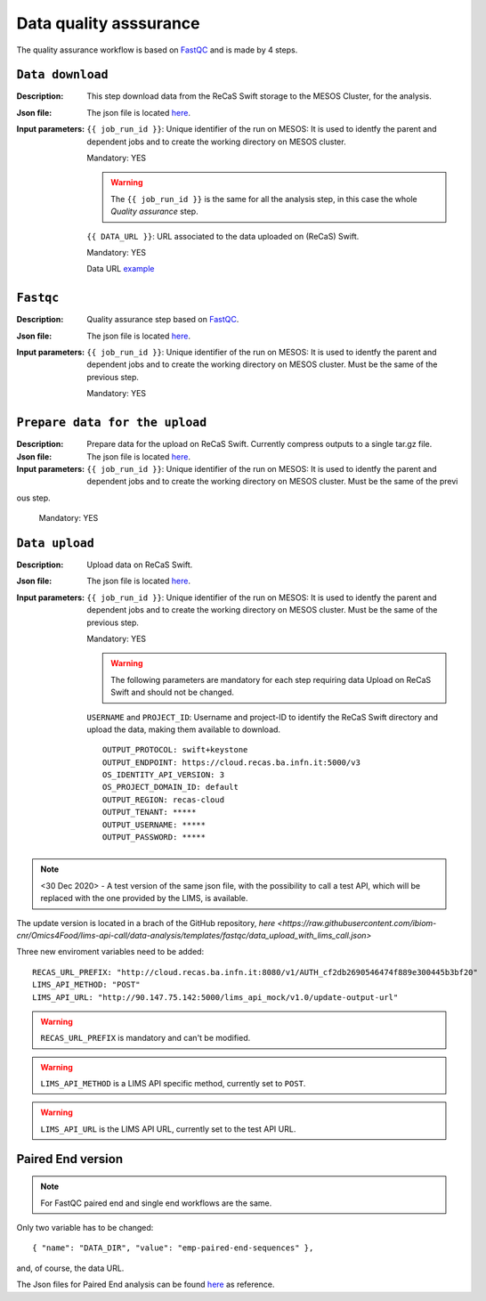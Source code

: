 Data quality asssurance
=======================

The quality assurance workflow is based on `FastQC <https://www.bioinformatics.babraham.ac.uk/projects/fastqc/>`_ and is made by 4 steps.

``Data download``
-----------------

:Description: This step download data from the ReCaS Swift storage to the MESOS Cluster, for the analysis.

:Json file: The json file is located `here <https://raw.githubusercontent.com/ibiom-cnr/Omics4Food/master/data-analysis/templates/fastqc/data_download.json>`_.

:Input parameters:

	``{{ job_run_id }}``: Unique identifier of the run on MESOS: It is used to identfy the parent and dependent jobs and to create the working directory on MESOS cluster.

	Mandatory: YES

	.. warning::

           The ``{{ job_run_id }}`` is the same for all the analysis step, in this case the whole *Quality assurance* step.

	``{{ DATA_URL }}``: URL associated to the data uploaded on (ReCaS) Swift.

	Mandatory: YES

	Data URL `example <http://cloud.recas.ba.infn.it:8080/v1/AUTH_cf2db2690546474f889e300445b3bf20/4AFD40C4DF01B75F35CB90ECFE789D91/81EE76C6F5210A26CE981AD81155B17E/test-data.tar.gz>`_


``Fastqc``
----------

:Description: Quality assurance step based on `FastQC <https://www.bioinformatics.babraham.ac.uk/projects/fastqc/>`_.

:Json file: The json file is located `here <https://raw.githubusercontent.com/ibiom-cnr/Omics4Food/master/data-analysis/templates/fastqc/fastqc.json>`_.

:Input parameters:

        ``{{ job_run_id }}``: Unique identifier of the run on MESOS: It is used to identfy the parent and dependent jobs and to create the working directory on MESOS cluster. Must be the same of the previous step.

        Mandatory: YES


``Prepare data for the upload``
-------------------------------

:Description: Prepare data for the upload on ReCaS Swift. Currently compress outputs to a single tar.gz file.

:Json file: The json file is located `here <https://raw.githubusercontent.com/ibiom-cnr/Omics4Food/master/data-analysis/templates/fastqc/prepare_data_upload.json>`_.

:Input parameters:

        ``{{ job_run_id }}``: Unique identifier of the run on MESOS: It is used to identfy the parent and dependent jobs and to create the working directory on MESOS cluster. Must be the same of the previ
ous step.

        Mandatory: YES

``Data upload``
---------------

:Description: Upload data on ReCaS Swift.

:Json file: The json file is located `here <https://raw.githubusercontent.com/ibiom-cnr/Omics4Food/master/data-analysis/templates/fastqc/data_upload.json>`_.

:Input parameters:

        ``{{ job_run_id }}``: Unique identifier of the run on MESOS: It is used to identfy the parent and dependent jobs and to create the working directory on MESOS cluster. Must be the same of the previous step.

        Mandatory: YES

        .. warning::

           The following parameters are mandatory for each step requiring data Upload on ReCaS Swift and should not be changed.

	``USERNAME`` and ``PROJECT_ID``: Username and project-ID to identify the ReCaS Swift directory and upload the data, making them available to download.

        ::

          OUTPUT_PROTOCOL: swift+keystone
          OUTPUT_ENDPOINT: https://cloud.recas.ba.infn.it:5000/v3
          OS_IDENTITY_API_VERSION: 3
          OS_PROJECT_DOMAIN_ID: default
          OUTPUT_REGION: recas-cloud
          OUTPUT_TENANT: *****
          OUTPUT_USERNAME: *****
          OUTPUT_PASSWORD: *****


.. note::

   <30 Dec 2020>  - A test version of the same json file, with the possibility to call a test API, which will be replaced with the one provided by the LIMS, is available.

The update version is located in a brach of the GitHub repository, `here <https://raw.githubusercontent.com/ibiom-cnr/Omics4Food/lims-api-call/data-analysis/templates/fastqc/data_upload_with_lims_call.json>`

Three new enviroment variables need to be added:

::

  RECAS_URL_PREFIX: "http://cloud.recas.ba.infn.it:8080/v1/AUTH_cf2db2690546474f889e300445b3bf20"
  LIMS_API_METHOD: "POST"
  LIMS_API_URL: "http://90.147.75.142:5000/lims_api_mock/v1.0/update-output-url"

.. warning::

   ``RECAS_URL_PREFIX`` is mandatory and can't be modified.

.. warning::

   ``LIMS_API_METHOD`` is a LIMS API specific method, currently set to ``POST``.

.. warning::

   ``LIMS_API_URL`` is the LIMS API URL, currently set to the test API URL.


Paired End version
------------------

.. note::

   For FastQC paired end and single end workflows are the same. 

Only two variable has to be changed:

::

  { "name": "DATA_DIR", "value": "emp-paired-end-sequences" },

and, of course, the data URL.

The Json files for Paired End analysis can be found `here <https://github.com/ibiom-cnr/Omics4Food/tree/master/data-analysis/templates/fastqc/fastqc_pe>`_ as reference.

